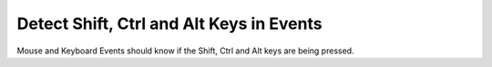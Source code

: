 Detect Shift, Ctrl and Alt Keys in Events
=========================================

Mouse and Keyboard Events should know if the Shift, Ctrl and Alt keys 
are being pressed.
